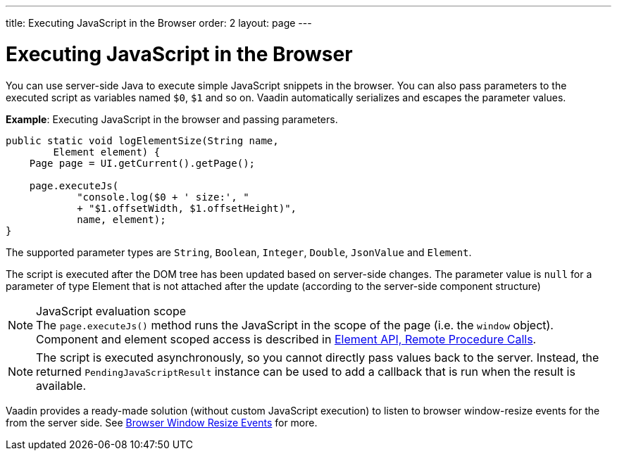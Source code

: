 ---
title: Executing JavaScript in the Browser
order: 2
layout: page
---

= Executing JavaScript in the Browser

You can use server-side Java to execute simple JavaScript snippets in the browser. You can also pass parameters to the executed script as variables named `$0`, `$1` and so on. Vaadin automatically serializes and escapes the parameter values.

*Example*: Executing JavaScript in the browser and passing parameters. 

[source,java]
----
public static void logElementSize(String name,
        Element element) {
    Page page = UI.getCurrent().getPage();

    page.executeJs(
            "console.log($0 + ' size:', "
            + "$1.offsetWidth, $1.offsetHeight)",
            name, element);
}
----

The supported parameter types are `String`, `Boolean`, `Integer`, `Double`, `JsonValue` and `Element`.

The script is executed after the DOM tree has been updated based on server-side changes. The parameter value is `null` for a parameter of type Element that is not attached after the update (according to the server-side component structure)

.JavaScript evaluation scope
[NOTE]
The `page.executeJs()` method runs the JavaScript in the scope of the page (i.e. the `window` object).
Component and element scoped access is described in <<{articles}/flow/element-api/client-server-rpc#, Element API, Remote Procedure Calls>>. 

[NOTE]
The script is executed asynchronously, so you cannot directly pass values back to the server.
Instead, the returned `PendingJavaScriptResult` instance can be used to add a callback that is run when the result is available. 

Vaadin provides a ready-made solution (without custom JavaScript execution) to listen to browser window-resize events for the from the server side. See <<tutorial-flow-window-resize#,Browser Window Resize Events>> for more.
